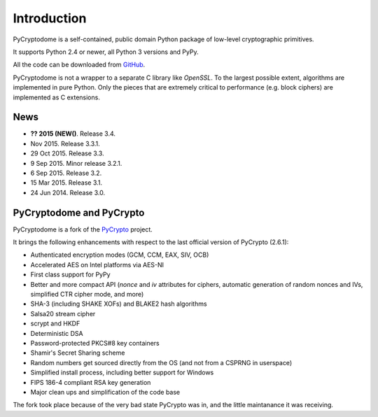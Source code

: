 Introduction
============

PyCryptodome is a self-contained, public domain Python package of low-level
cryptographic primitives.

It supports Python 2.4 or newer, all Python 3 versions and PyPy.

All the code can be downloaded from `GitHub`_.

PyCryptodome is not a wrapper to a separate C library like *OpenSSL*.
To the largest possible extent, algorithms are implemented in pure Python.
Only the pieces that are extremely critical to performance (e.g. block ciphers)
are implemented as C extensions.

News
----

* **?? 2015 (NEW()**. Release 3.4.
* Nov 2015. Release 3.3.1.
* 29 Oct 2015. Release 3.3.
* 9 Sep 2015. Minor release 3.2.1.
* 6 Sep 2015. Release 3.2.
* 15 Mar 2015. Release 3.1.
* 24 Jun 2014. Release 3.0.

PyCryptodome and PyCrypto
-------------------------

PyCryptodome is a fork of the `PyCrypto <https://www.dlitz.net/software/pycrypto>`_ project.

It brings the following enhancements with respect to the last official version of PyCrypto (2.6.1):

* Authenticated encryption modes (GCM, CCM, EAX, SIV, OCB)
* Accelerated AES on Intel platforms via AES-NI
* First class support for PyPy
* Better and more compact API (`nonce` and `iv` attributes for ciphers,
  automatic generation of random nonces and IVs, simplified CTR cipher mode,
  and more)
* SHA-3 (including SHAKE XOFs) and BLAKE2 hash algorithms
* Salsa20 stream cipher
* scrypt and HKDF
* Deterministic DSA
* Password-protected PKCS#8 key containers
* Shamir's Secret Sharing scheme
* Random numbers get sourced directly from the OS (and not from a CSPRNG in userspace)
* Simplified install process, including better support for Windows
* FIPS 186-4 compliant RSA key generation
* Major clean ups and simplification of the code base

The fork took place because of the very bad state PyCrypto was in,
and the little maintanance it was receiving.

.. _GitHub: https://github.com/Legrandin/pycryptodome
